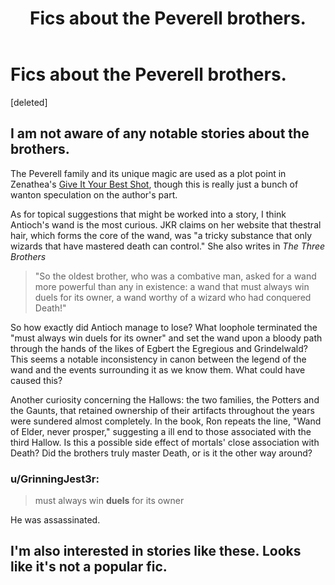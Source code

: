 #+TITLE: Fics about the Peverell brothers.

* Fics about the Peverell brothers.
:PROPERTIES:
:Score: 3
:DateUnix: 1408424384.0
:DateShort: 2014-Aug-19
:FlairText: Request
:END:
[deleted]


** I am not aware of any notable stories about the brothers.

The Peverell family and its unique magic are used as a plot point in Zenathea's [[https://www.fanfiction.net/s/8082923/1/Give-It-Your-Best-Shot][Give It Your Best Shot]], though this is really just a bunch of wanton speculation on the author's part.

As for topical suggestions that might be worked into a story, I think Antioch's wand is the most curious. JKR claims on her website that thestral hair, which forms the core of the wand, was "a tricky substance that only wizards that have mastered death can control." She also writes in /The Three Brothers/

#+begin_quote
  "So the oldest brother, who was a combative man, asked for a wand more powerful than any in existence: a wand that must always win duels for its owner, a wand worthy of a wizard who had conquered Death!"
#+end_quote

So how exactly did Antioch manage to lose? What loophole terminated the "must always win duels for its owner" and set the wand upon a bloody path through the hands of the likes of Egbert the Egregious and Grindelwald? This seems a notable inconsistency in canon between the legend of the wand and the events surrounding it as we know them. What could have caused this?

Another curiosity concerning the Hallows: the two families, the Potters and the Gaunts, that retained ownership of their artifacts throughout the years were sundered almost completely. In the book, Ron repeats the line, "Wand of Elder, never prosper," suggesting a ill end to those associated with the third Hallow. Is this a possible side effect of mortals' close association with Death? Did the brothers truly master Death, or is it the other way around?
:PROPERTIES:
:Author: truncation_error
:Score: 2
:DateUnix: 1408559974.0
:DateShort: 2014-Aug-20
:END:

*** u/GrinningJest3r:
#+begin_quote
  must always win *duels* for its owner
#+end_quote

He was assassinated.
:PROPERTIES:
:Author: GrinningJest3r
:Score: 1
:DateUnix: 1408736452.0
:DateShort: 2014-Aug-23
:END:


** I'm also interested in stories like these. Looks like it's not a popular fic.
:PROPERTIES:
:Author: Shaman666
:Score: 1
:DateUnix: 1408715047.0
:DateShort: 2014-Aug-22
:END:
